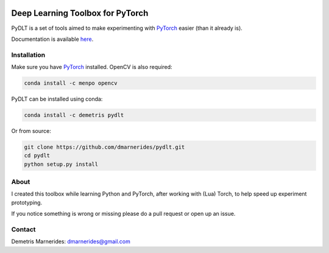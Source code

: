 .. image:: https://readthedocs.org/projects/pydlt/badge/?version=latest
    :target: http://pydlt.readthedocs.io/en/latest/?badge=latest
    :alt: Documentation Status
                

Deep Learning Toolbox for PyTorch
=====================================

PyDLT is a set of tools aimed to make experimenting with PyTorch_ easier 
(than it already is).

.. _PyTorch: http://pytorch.org/

Documentation is available here_.

.. _here: http://pydlt.readthedocs.io/

Installation
---------------------

Make sure you have PyTorch_ installed. OpenCV is also required:

.. code:: bash
    
    conda install -c menpo opencv

PyDLT can be installed using conda:

.. code:: bash

    conda install -c demetris pydlt

Or from source:

.. code:: bash

    git clone https://github.com/dmarnerides/pydlt.git
    cd pydlt
    python setup.py install

About
--------

I created this toolbox while learning Python and PyTorch, after working with
(Lua) Torch, to help speed up experiment prototyping.

If you notice something is wrong or missing please do a pull request or
open up an issue.


Contact
----------

Demetris Marnerides: dmarnerides@gmail.com